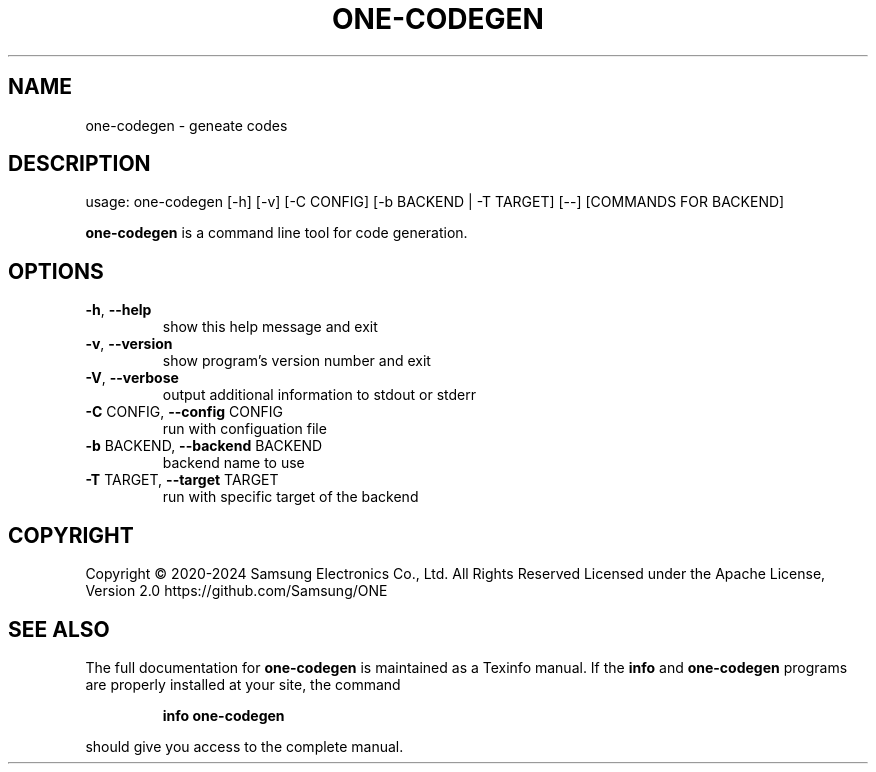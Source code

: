 .TH ONE-CODEGEN "1" "July 2024" "one-codegen version 1.28.0" "User Commands"
.SH NAME
one-codegen \- geneate codes
.SH DESCRIPTION
usage: one\-codegen [\-h] [\-v] [\-C CONFIG] [\-b BACKEND | \-T TARGET] [\-\-] [COMMANDS FOR BACKEND]
.PP
\fBone\-codegen\fR is a command line tool for code generation.
.SH OPTIONS
.TP
\fB\-h\fR, \fB\-\-help\fR
show this help message and exit
.TP
\fB\-v\fR, \fB\-\-version\fR
show program's version number and exit
.TP
\fB\-V\fR, \fB\-\-verbose\fR
output additional information to stdout or stderr
.TP
\fB\-C\fR CONFIG, \fB\-\-config\fR CONFIG
run with configuation file
.TP
\fB\-b\fR BACKEND, \fB\-\-backend\fR BACKEND
backend name to use
.TP
\fB\-T\fR TARGET, \fB\-\-target\fR TARGET
run with specific target of the backend
.SH COPYRIGHT
Copyright \(co 2020\-2024 Samsung Electronics Co., Ltd. All Rights Reserved
Licensed under the Apache License, Version 2.0
https://github.com/Samsung/ONE
.SH "SEE ALSO"
The full documentation for
.B one-codegen
is maintained as a Texinfo manual.  If the
.B info
and
.B one-codegen
programs are properly installed at your site, the command
.IP
.B info one-codegen
.PP
should give you access to the complete manual.
